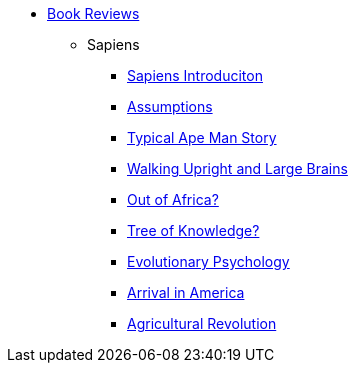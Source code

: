 // Book Reviews Navigation List
ifndef::backend-pdf[]
* xref:intro/br-introduction.adoc[Book Reviews]
** Sapiens
*** xref:sapiens/sapiens-menu.adoc[Sapiens Introduciton]
*** xref:sapiens/sapiens-assumptions.adoc[Assumptions]
*** xref:sapiens/sapiens-typical-ape-man-story.adoc[Typical Ape Man Story]
*** xref:sapiens/sapiens-big-brains-upright.adoc[Walking Upright and Large Brains]
*** xref:sapiens/sapiens-out-of-africa.adoc[Out of Africa?]
*** xref:sapiens/sapiens-tree-of-knowledge-mutation.adoc[Tree of Knowledge?]
*** xref:sapiens/sapiens-evolutionary-psychology.adoc[Evolutionary Psychology]
*** xref:sapiens/sapiens-arrival-in-america.adoc[Arrival in America]
*** xref:sapiens/sapiens-agricultural-revolution.adoc[Agricultural Revolution]
endif::[]